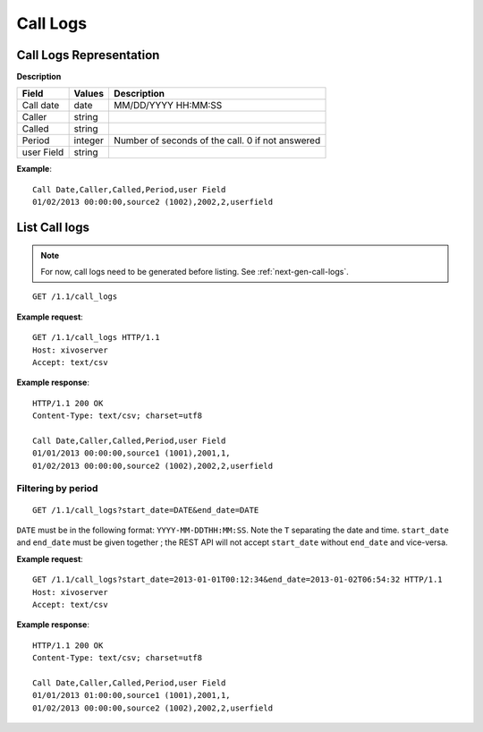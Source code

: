 .. _restapi-call-logs:

*********
Call Logs
*********

Call Logs Representation
========================

**Description**

+------------+---------+--------------------------------------------------+
| Field      | Values  | Description                                      |
+============+=========+==================================================+
| Call date  | date    | MM/DD/YYYY HH:MM:SS                              |
+------------+---------+--------------------------------------------------+
| Caller     | string  |                                                  |
+------------+---------+--------------------------------------------------+
| Called     | string  |                                                  |
+------------+---------+--------------------------------------------------+
| Period     | integer | Number of seconds of the call. 0 if not answered |
+------------+---------+--------------------------------------------------+
| user Field | string  |                                                  |
+------------+---------+--------------------------------------------------+

**Example**::

   Call Date,Caller,Called,Period,user Field
   01/02/2013 00:00:00,source2 (1002),2002,2,userfield


List Call logs
==============

.. note:: For now, call logs need to be generated before listing. See :ref:`next-gen-call-logs`.

::

   GET /1.1/call_logs

**Example request**::

   GET /1.1/call_logs HTTP/1.1
   Host: xivoserver
   Accept: text/csv

**Example response**::

   HTTP/1.1 200 OK
   Content-Type: text/csv; charset=utf8

   Call Date,Caller,Called,Period,user Field
   01/01/2013 00:00:00,source1 (1001),2001,1,
   01/02/2013 00:00:00,source2 (1002),2002,2,userfield


Filtering by period
-------------------

::

   GET /1.1/call_logs?start_date=DATE&end_date=DATE


``DATE`` must be in the following format: ``YYYY-MM-DDTHH:MM:SS``. Note the ``T`` separating the
date and time. ``start_date`` and ``end_date`` must be given together ; the REST API will not accept
``start_date`` without ``end_date`` and vice-versa.

**Example request**::

   GET /1.1/call_logs?start_date=2013-01-01T00:12:34&end_date=2013-01-02T06:54:32 HTTP/1.1
   Host: xivoserver
   Accept: text/csv

**Example response**::

   HTTP/1.1 200 OK
   Content-Type: text/csv; charset=utf8

   Call Date,Caller,Called,Period,user Field
   01/01/2013 01:00:00,source1 (1001),2001,1,
   01/02/2013 00:00:00,source2 (1002),2002,2,userfield
